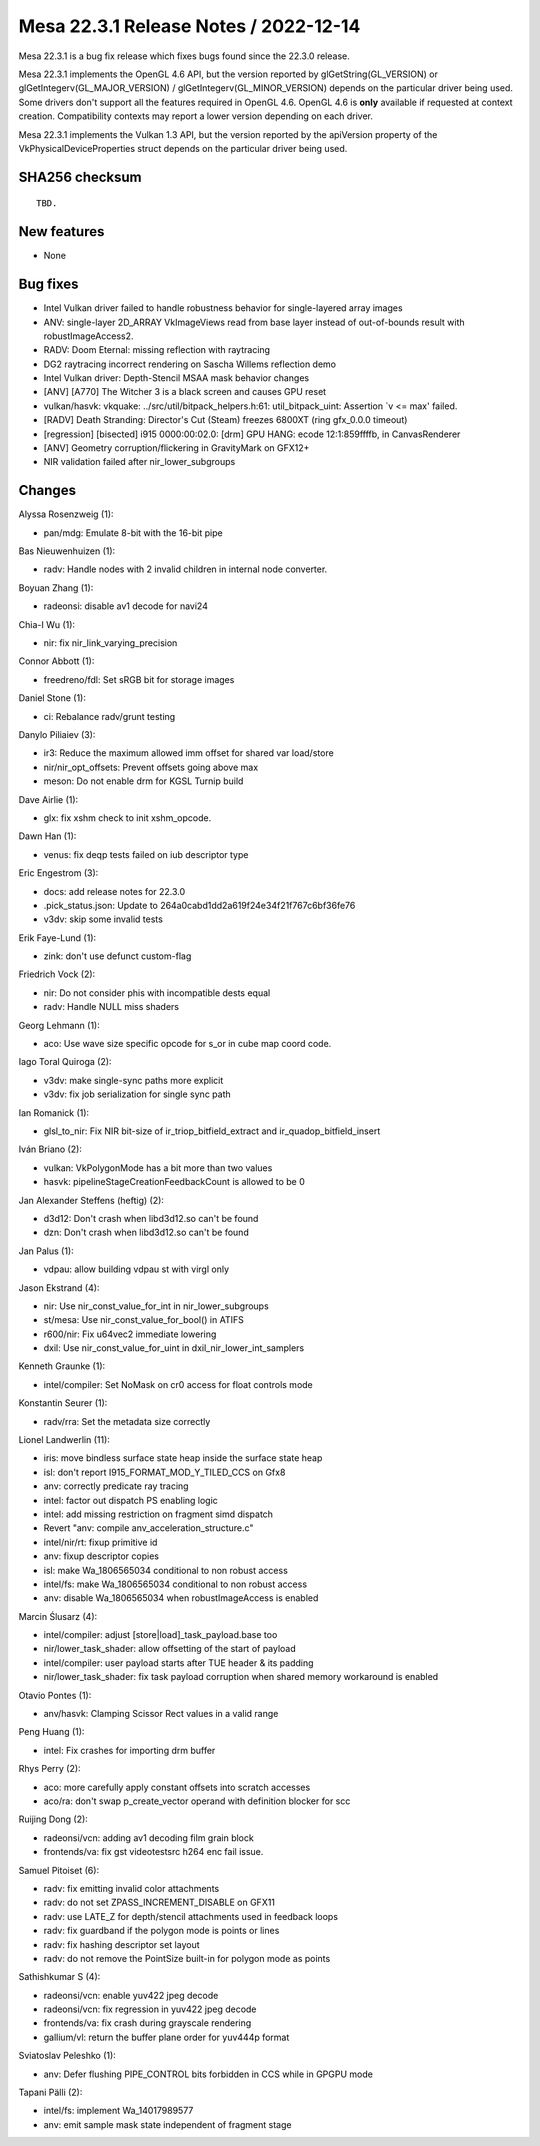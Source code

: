 Mesa 22.3.1 Release Notes / 2022-12-14
======================================

Mesa 22.3.1 is a bug fix release which fixes bugs found since the 22.3.0 release.

Mesa 22.3.1 implements the OpenGL 4.6 API, but the version reported by
glGetString(GL_VERSION) or glGetIntegerv(GL_MAJOR_VERSION) /
glGetIntegerv(GL_MINOR_VERSION) depends on the particular driver being used.
Some drivers don't support all the features required in OpenGL 4.6. OpenGL
4.6 is **only** available if requested at context creation.
Compatibility contexts may report a lower version depending on each driver.

Mesa 22.3.1 implements the Vulkan 1.3 API, but the version reported by
the apiVersion property of the VkPhysicalDeviceProperties struct
depends on the particular driver being used.

SHA256 checksum
---------------

::

    TBD.


New features
------------

- None


Bug fixes
---------

- Intel Vulkan driver failed to handle robustness behavior for single-layered array images
- ANV: single-layer 2D_ARRAY VkImageViews read from base layer instead of out-of-bounds result with robustImageAccess2.
- RADV: Doom Eternal: missing reflection with raytracing
- DG2 raytracing incorrect rendering on Sascha Willems reflection demo
- Intel Vulkan driver: Depth-Stencil MSAA mask behavior changes
- [ANV] [A770] The Witcher 3 is a black screen and causes GPU reset
- vulkan/hasvk: vkquake: ../src/util/bitpack_helpers.h:61: util_bitpack_uint: Assertion \`v <= max' failed.
- [RADV] Death Stranding: Director's Cut (Steam) freezes 6800XT (ring gfx_0.0.0 timeout)
- [regression] [bisected] i915 0000:00:02.0: [drm] GPU HANG: ecode 12:1:859ffffb, in CanvasRenderer
- [ANV]  Geometry corruption/flickering in GravityMark  on GFX12+
- NIR validation failed after nir_lower_subgroups


Changes
-------

Alyssa Rosenzweig (1):

- pan/mdg: Emulate 8-bit with the 16-bit pipe

Bas Nieuwenhuizen (1):

- radv: Handle nodes with 2 invalid children in internal node converter.

Boyuan Zhang (1):

- radeonsi: disable av1 decode for navi24

Chia-I Wu (1):

- nir: fix nir_link_varying_precision

Connor Abbott (1):

- freedreno/fdl: Set sRGB bit for storage images

Daniel Stone (1):

- ci: Rebalance radv/grunt testing

Danylo Piliaiev (3):

- ir3: Reduce the maximum allowed imm offset for shared var load/store
- nir/nir_opt_offsets: Prevent offsets going above max
- meson: Do not enable drm for KGSL Turnip build

Dave Airlie (1):

- glx: fix xshm check to init xshm_opcode.

Dawn Han (1):

- venus: fix deqp tests failed on iub descriptor type

Eric Engestrom (3):

- docs: add release notes for 22.3.0
- .pick_status.json: Update to 264a0cabd1dd2a619f24e34f21f767c6bf36fe76
- v3dv: skip some invalid tests

Erik Faye-Lund (1):

- zink: don't use defunct custom-flag

Friedrich Vock (2):

- nir: Do not consider phis with incompatible dests equal
- radv: Handle NULL miss shaders

Georg Lehmann (1):

- aco: Use wave size specific opcode for s_or in cube map coord code.

Iago Toral Quiroga (2):

- v3dv: make single-sync paths more explicit
- v3dv: fix job serialization for single sync path

Ian Romanick (1):

- glsl_to_nir: Fix NIR bit-size of ir_triop_bitfield_extract and ir_quadop_bitfield_insert

Iván Briano (2):

- vulkan: VkPolygonMode has a bit more than two values
- hasvk: pipelineStageCreationFeedbackCount is allowed to be 0

Jan Alexander Steffens (heftig) (2):

- d3d12: Don't crash when libd3d12.so can't be found
- dzn: Don't crash when libd3d12.so can't be found

Jan Palus (1):

- vdpau: allow building vdpau st with virgl only

Jason Ekstrand (4):

- nir: Use nir_const_value_for_int in nir_lower_subgroups
- st/mesa: Use nir_const_value_for_bool() in ATIFS
- r600/nir: Fix u64vec2 immediate lowering
- dxil: Use nir_const_value_for_uint in dxil_nir_lower_int_samplers

Kenneth Graunke (1):

- intel/compiler: Set NoMask on cr0 access for float controls mode

Konstantin Seurer (1):

- radv/rra: Set the metadata size correctly

Lionel Landwerlin (11):

- iris: move bindless surface state heap inside the surface state heap
- isl: don't report I915_FORMAT_MOD_Y_TILED_CCS on Gfx8
- anv: correctly predicate ray tracing
- intel: factor out dispatch PS enabling logic
- intel: add missing restriction on fragment simd dispatch
- Revert "anv: compile anv_acceleration_structure.c"
- intel/nir/rt: fixup primitive id
- anv: fixup descriptor copies
- isl: make Wa_1806565034 conditional to non robust access
- intel/fs: make Wa_1806565034 conditional to non robust access
- anv: disable Wa_1806565034 when robustImageAccess is enabled

Marcin Ślusarz (4):

- intel/compiler: adjust [store|load]_task_payload.base too
- nir/lower_task_shader: allow offsetting of the start of payload
- intel/compiler: user payload starts after TUE header & its padding
- nir/lower_task_shader: fix task payload corruption when shared memory workaround is enabled

Otavio Pontes (1):

- anv/hasvk: Clamping Scissor Rect values in a valid range

Peng Huang (1):

- intel: Fix crashes for importing drm buffer

Rhys Perry (2):

- aco: more carefully apply constant offsets into scratch accesses
- aco/ra: don't swap p_create_vector operand with definition blocker for scc

Ruijing Dong (2):

- radeonsi/vcn: adding av1 decoding film grain block
- frontends/va: fix gst videotestsrc h264 enc fail issue.

Samuel Pitoiset (6):

- radv: fix emitting invalid color attachments
- radv: do not set ZPASS_INCREMENT_DISABLE on GFX11
- radv: use LATE_Z for depth/stencil attachments used in feedback loops
- radv: fix guardband if the polygon mode is points or lines
- radv: fix hashing descriptor set layout
- radv: do not remove the PointSize built-in for polygon mode as points

Sathishkumar S (4):

- radeonsi/vcn: enable yuv422 jpeg decode
- radeonsi/vcn: fix regression in yuv422 jpeg decode
- frontends/va: fix crash during grayscale rendering
- gallium/vl: return the buffer plane order for yuv444p format

Sviatoslav Peleshko (1):

- anv: Defer flushing PIPE_CONTROL bits forbidden in CCS while in GPGPU mode

Tapani Pälli (2):

- intel/fs: implement Wa_14017989577
- anv: emit sample mask state independent of fragment stage

